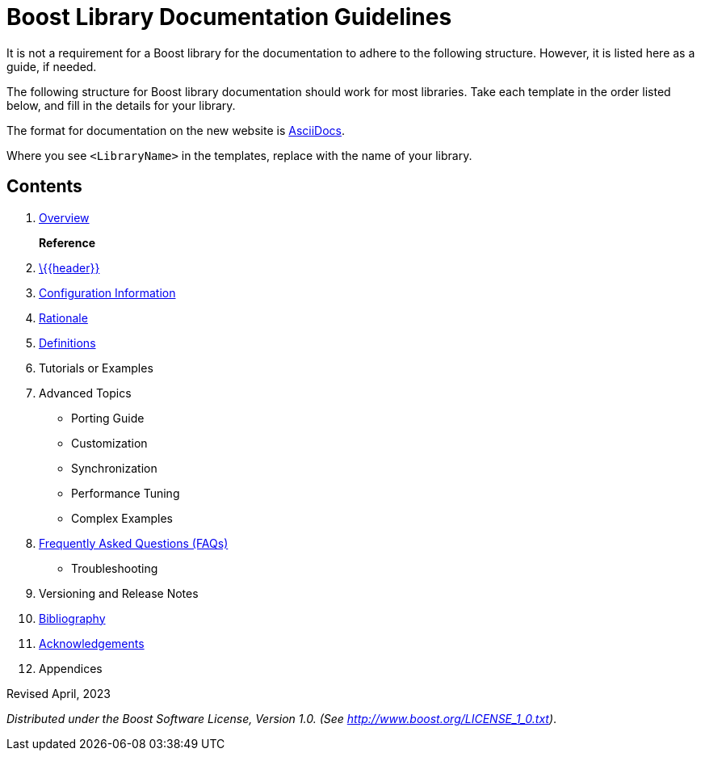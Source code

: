 = Boost Library Documentation Guidelines

It is not a requirement for a Boost library for the documentation to adhere to the following structure. However, it is listed here as a guide, if needed.

The following structure for Boost library documentation should work for most libraries. Take each template in the order listed below, and fill in the details for your library.

The format for documentation on the new website is https://docs.asciidoctor.org/asciidoc/latest/syntax-quick-reference/[AsciiDocs].

Where you see `<LibraryName>` in the templates, replace with the name of your library.

== Contents

. xref:templates/01-overview-template.adoc[Overview]
+
*Reference*

. xref:templates/02-header-template.adoc[\{\{header}}]

. xref:templates/03-configuration-template.adoc[Configuration Information]

. xref:templates/04-rationale-template.adoc[Rationale]

. xref:templates/05-definitions-template.adoc[Definitions]

. Tutorials or Examples

. Advanced Topics

    * Porting Guide
    * Customization
    * Synchronization
    * Performance Tuning
    * Complex Examples

. xref:templates/06-faq-template.adoc[Frequently Asked Questions (FAQs)]

    * Troubleshooting

. Versioning and Release Notes

. xref:templates/07-bibliography-template.adoc[Bibliography]

. xref:templates/08-acknowledgements-template.adoc[Acknowledgements]

. Appendices



Revised April, 2023

_Distributed under the Boost Software License, Version 1.0. (See
http://www.boost.org/LICENSE_1_0.txt)_.

